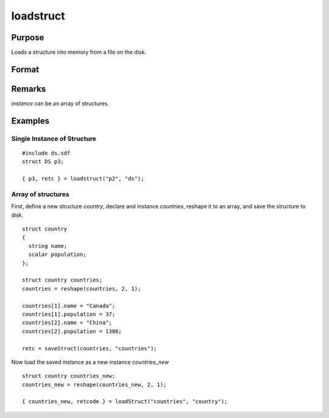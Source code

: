 
loadstruct
==============================================

Purpose
----------------

Loads a structure into memory from a file on the disk.

Format
----------------
.. function:: { instance, retcode } = loadstruct(file_name, structure_type)

    :param file_name: name of file containing structure.
    :type file_name: string

    :param structure_type: structure type.
    :type structure_type: string

    :return instance: instance of the struct.

    :rtype instance: struct

    :return retcode: 0 if successful, otherwise 1.

    :rtype retcode: scalar

Remarks
-------

*instance* can be an array of structures.


Examples
----------------

Single Instance of Structure
++++++++++++++++++++++++++++

::

    #include ds.sdf
    struct DS p3;

    { p3, retc } = loadstruct("p2", "ds");

Array of structures
++++++++++++++++++++

First, define a new structure *country*, declare and instance *countries*, reshape it to an array, and save the structure to disk.

::

  struct country
  {
    string name;
    scalar population;
  };

  struct country countries;
  countries = reshape(countries, 2, 1);

  countries[1].name = "Canada";
  countries[1].population = 37;
  countries[2].name = "China";
  countries[2].population = 1386;

  retc = saveStruct(countries, "countries");


Now load the saved instance as a new instance *countries_new*

::

  struct country countries_new;
  countries_new = reshape(countries_new, 2, 1);

  { countries_new, retcode } = loadStruct("countries", "country");
